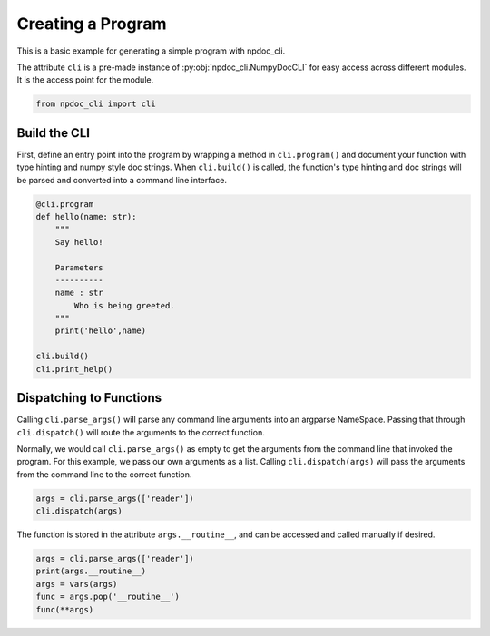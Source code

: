 
.. DO NOT EDIT.
.. THIS FILE WAS AUTOMATICALLY GENERATED BY SPHINX-GALLERY.
.. TO MAKE CHANGES, EDIT THE SOURCE PYTHON FILE:
.. "auto_examples\plot_e01_program.py"
.. LINE NUMBERS ARE GIVEN BELOW.

.. only:: html

    .. note::
        :class: sphx-glr-download-link-note

        :ref:`Go to the end <sphx_glr_download_auto_examples_plot_e01_program.py>`
        to download the full example code.

.. rst-class:: sphx-glr-example-title

.. _sphx_glr_auto_examples_plot_e01_program.py:


Creating a Program
==================

This is a basic example for generating a simple program
with npdoc_cli.

The attribute ``cli`` is a pre-made instance of 
:py:obj:`npdoc_cli.NumpyDocCLI` for easy access across different
modules. It is the access point for the  module.

.. GENERATED FROM PYTHON SOURCE LINES 12-15

.. code-block:: Python


    from npdoc_cli import cli








.. GENERATED FROM PYTHON SOURCE LINES 16-23

Build the CLI
-------------
First, define an entry point into the program by wrapping
a method in ``cli.program()`` and document your function with 
type hinting and numpy style doc strings. When ``cli.build()``
is called, the function's type hinting and doc strings will be
parsed and converted into a command line interface.

.. GENERATED FROM PYTHON SOURCE LINES 23-39

.. code-block:: Python


    @cli.program
    def hello(name: str):
        """
        Say hello!

        Parameters
        ----------
        name : str
            Who is being greeted.
        """
        print('hello',name)

    cli.build()
    cli.print_help()





.. rst-class:: sphx-glr-script-out

 .. code-block:: none

    usage: hello [-h] name

    Say hello!

    positional arguments:
      name        Who is being greeted.

    options:
      -h, --help  show this help message and exit




.. GENERATED FROM PYTHON SOURCE LINES 40-50

Dispatching to Functions
------------------------
Calling ``cli.parse_args()`` will parse any command line arguments
into an argparse NameSpace. Passing that through
``cli.dispatch()`` will route the arguments to the correct function.

Normally, we would call ``cli.parse_args()`` as empty to get the
arguments from the command line that invoked the program. For this
example, we pass our own arguments as a list. Calling ``cli.dispatch(args)`` will pass the
arguments from the command line to the correct function.

.. GENERATED FROM PYTHON SOURCE LINES 50-54

.. code-block:: Python


    args = cli.parse_args(['reader'])
    cli.dispatch(args)





.. rst-class:: sphx-glr-script-out

 .. code-block:: none

    hello reader




.. GENERATED FROM PYTHON SOURCE LINES 55-57

The function is stored in the attribute ``args.__routine__``, and can be
accessed and called manually if desired.

.. GENERATED FROM PYTHON SOURCE LINES 57-67

.. code-block:: Python


    args = cli.parse_args(['reader'])
    print(args.__routine__)
    args = vars(args)
    func = args.pop('__routine__')
    func(**args)








.. rst-class:: sphx-glr-script-out

 .. code-block:: none

    <function hello at 0x00000170B206CE00>
    hello reader





.. rst-class:: sphx-glr-timing

   **Total running time of the script:** (0 minutes 0.008 seconds)


.. _sphx_glr_download_auto_examples_plot_e01_program.py:

.. only:: html

  .. container:: sphx-glr-footer sphx-glr-footer-example

    .. container:: sphx-glr-download sphx-glr-download-jupyter

      :download:`Download Jupyter notebook: plot_e01_program.ipynb <plot_e01_program.ipynb>`

    .. container:: sphx-glr-download sphx-glr-download-python

      :download:`Download Python source code: plot_e01_program.py <plot_e01_program.py>`

    .. container:: sphx-glr-download sphx-glr-download-zip

      :download:`Download zipped: plot_e01_program.zip <plot_e01_program.zip>`


.. only:: html

 .. rst-class:: sphx-glr-signature

    `Gallery generated by Sphinx-Gallery <https://sphinx-gallery.github.io>`_
